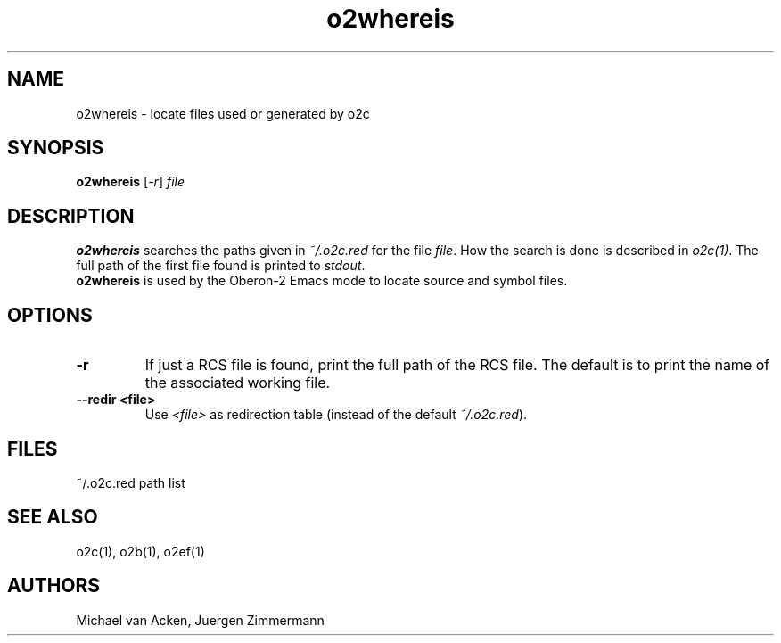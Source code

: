 .TH o2whereis 1
.UC 5
.SH NAME
o2whereis \- locate files used or generated by o2c
.SH SYNOPSIS
.B o2whereis
.RI [ -r ]
.I file
.SH DESCRIPTION
.B o2whereis 
searches the paths given in 
.I ~/.o2c.red
for the file
.IR file .
How the search is done is described in 
.IR o2c(1) .
The full path of the first file found is printed to
.IR stdout .
.br
.B o2whereis 
is used by the Oberon-2 Emacs mode to locate source and symbol files.
.SH OPTIONS
.TP
.B -r
If just a RCS file is found, print the full path of the RCS file.
The default is to print the name of the associated working file.
.TP
.B --redir <file>
Use 
.I <file>
as redirection table (instead of the default
.IR ~/.o2c.red ).
.SH FILES
.nf
.ta \w'file.OSymXXXX'u
~/.o2c.red		path list
.Sp
.fi
.SH SEE ALSO
o2c(1), o2b(1), o2ef(1)
.SH AUTHORS
Michael van Acken, Juergen Zimmermann
